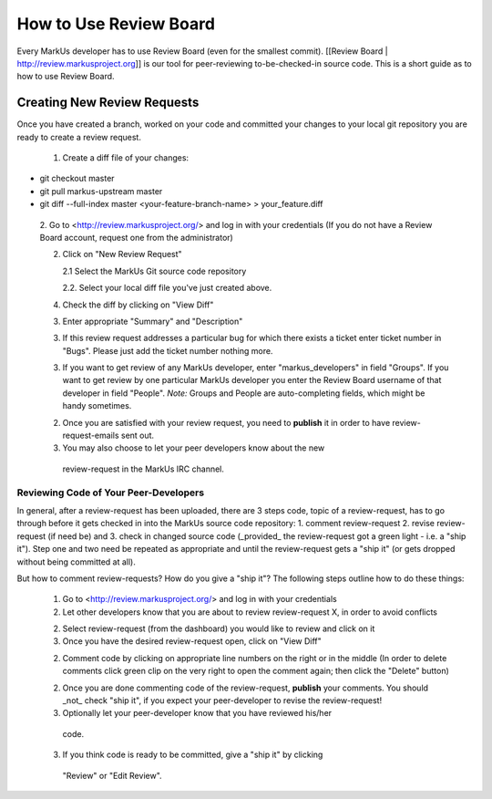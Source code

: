 ================================================================================
How to Use Review Board
================================================================================

Every MarkUs developer has to use Review Board (even for the smallest commit).
[[Review Board | http://review.markusproject.org]] is our tool for
peer-reviewing to-be-checked-in source code. This is a short guide as to how
to use Review Board.

Creating New Review Requests
================================================================================

Once you have created a branch, worked on your code and committed your changes
to your local git repository you are ready to create a review request.

 1. Create a diff file of your changes::

* git checkout master
* git pull markus-upstream master
* git diff --full-index master <your-feature-branch-name> > your_feature.diff

 2. Go to <http://review.markusproject.org/> and log in with your credentials
 (If you do not have a Review Board account, request one from the
 administrator)

 2. Click on "New Review Request"

    2.1 Select the MarkUs Git source code repository

    2.2. Select your local diff file you've just created above.

 4. Check the diff by clicking on "View Diff"

 3. Enter appropriate "Summary" and "Description"

 3. If this review request addresses a particular bug for which there exists a ticket enter ticket number in "Bugs".
    Please just add the ticket number nothing more.

 3. If you want to get review of any MarkUs developer, enter
    "markus_developers" in field "Groups". If you want to get review by one
    particular MarkUs developer you enter the Review Board username of that
    developer in field "People". *Note:* Groups and People are auto-completing
    fields, which might be handy sometimes.

 2. Once you are satisfied with your review request, you need to **publish**
    it in order to have review-request-emails sent out.

 3. You may also choose to let your peer developers know about the new
   review-request in the MarkUs IRC channel.


Reviewing Code of Your Peer-Developers
--------------------------------------------------------------------------------

In general, after a review-request has been uploaded, there are 3 steps code,
topic of a review-request, has to go through before it gets checked in into
the MarkUs source code repository: 1. comment review-request 2. revise
review-request (if need be) and 3. check in changed source code (_provided_
the review-request got a green light - i.e. a "ship it"). Step one and two
need be repeated as appropriate and until the review-request gets a "ship it"
(or gets dropped without being committed at all).

But how to comment review-requests? How do you give a "ship it"? The following
steps outline how to do these things:

 1. Go to <http://review.markusproject.org/> and log in with your credentials

 2. Let other developers know that you are about to review review-request X,
    in order to avoid conflicts

 2. Select review-request (from the dashboard) you would like to review and
    click on it

 3. Once you have the desired review-request open, click on "View Diff"

 2. Comment code by clicking on appropriate line numbers on the right or in
    the middle (In order to delete comments click green clip on the very right
    to open the comment again; then click the "Delete" button)

 2. Once you are done commenting code of the review-request, **publish** your
    comments. You should _not_ check "ship it", if you expect your
    peer-developer to revise the review-request!

 3. Optionally let your peer-developer know that you have reviewed his/her
   code.

 3. If you think code is ready to be committed, give a "ship it" by clicking
   "Review" or "Edit Review".
